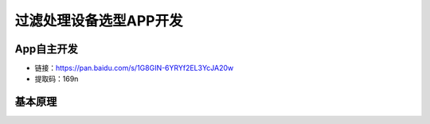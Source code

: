 过滤处理设备选型APP开发
==================================

App自主开发
--------------------------

.. raw:: html

   <p style="text-align:justify; text-justify:inter-ideograph;">本软件版权归天津科技大学生物工程教研室所有，仅用于交流学习，不得用于其他用途。</p>



- 链接：https://pan.baidu.com/s/1G8GIN-6YRYf2EL3YcJA20w 
- 提取码：169n 






基本原理
------------------------

.. image:: Img/0001.png
   :scale: 30%
   :align: center

.. image:: Img/0002.png
   :scale: 30%
   :align: center

.. image:: Img/0003.png
   :scale: 30%
   :align: center

.. image:: Img/0004.png
   :scale: 30%
   :align: center






